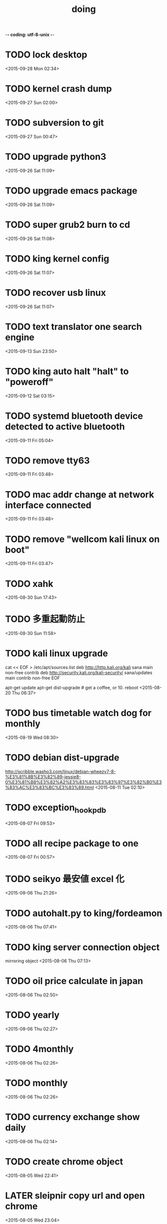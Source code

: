 -*- coding: utf-8-unix -*-
#+TITLE: doing
#+STARTUP: overview
#+TODO: TODO LATER | DONE
* TODO lock desktop
  <2015-09-28 Mon 02:34>
* TODO kernel crash dump
  <2015-09-27 Sun 02:00>
* TODO subversion to git
  <2015-09-27 Sun 00:47>
* TODO upgrade python3
  <2015-09-26 Sat 11:09>
* TODO upgrade emacs package
  <2015-09-26 Sat 11:09>
* TODO super grub2 burn to cd
  <2015-09-26 Sat 11:08>
* TODO king kernel config
  <2015-09-26 Sat 11:07>
* TODO recover usb linux
  <2015-09-26 Sat 11:07>
* TODO text translator one search engine
  <2015-09-13 Sun 23:50>
* TODO king auto halt "halt" to "poweroff"
  <2015-09-12 Sat 03:15>
* TODO systemd bluetooth device detected to active bluetooth
  <2015-09-11 Fri 05:04>
* TODO remove tty63
  <2015-09-11 Fri 03:48>
* TODO mac addr change at network interface connected
  <2015-09-11 Fri 03:48>
* TODO remove "wellcom kali linux on boot"
  <2015-09-11 Fri 03:47>
* TODO xahk
  <2015-08-30 Sun 17:43>
* TODO 多重起動防止
  <2015-08-30 Sun 11:58>
* TODO kali linux upgrade
cat << EOF > /etc/apt/sources.list
deb http://http.kali.org/kali sana main non-free contrib
deb http://security.kali.org/kali-security/ sana/updates main contrib non-free
EOF

apt-get update
apt-get dist-upgrade # get a coffee, or 10.
reboot
  <2015-08-20 Thu 06:37>
* TODO bus timetable watch dog for monthly
  <2015-08-19 Wed 08:30>
* TODO debian dist-upgrade
  http://scribble.washo3.com/linux/debian-wheezy7-8-%E3%81%8B%E3%82%89-jessie8-0%E3%81%B8%E3%82%A2%E3%83%83%E3%83%97%E3%82%B0%E3%83%AC%E3%83%BC%E3%83%89.html
  <2015-08-11 Tue 02:10>
* TODO exception_hook_pdb
  <2015-08-07 Fri 09:53>
* TODO all recipe package to one
  <2015-08-07 Fri 00:57>
* TODO seikyo 最安値 excel 化
  <2015-08-06 Thu 21:26>
* TODO autohalt.py to king/fordeamon
  <2015-08-06 Thu 07:41>
* TODO king server connection object
  mirroring object
  <2015-08-06 Thu 07:13>
* TODO oil price calculate in japan 
  <2015-08-06 Thu 02:50>
* TODO yearly
  <2015-08-06 Thu 02:27>
* TODO 4monthly
  <2015-08-06 Thu 02:26>
* TODO monthly
  <2015-08-06 Thu 02:26>
* TODO currency exchange show daily
  <2015-08-06 Thu 02:14>
* TODO create chrome object
  <2015-08-05 Wed 22:41>
* LATER sleipnir copy url and open chrome
  <2015-08-05 Wed 23:04>
* DONE daily user active time check
  CLOSED: [2015-08-14 Fri 22:36]
  <2015-08-09 Sun 20:23>
* DONE holiday
  CLOSED: [2015-08-11 Tue 02:10]
  <2015-08-07 Fri 09:47>
* DONE 雑誌 show
  CLOSED: [2015-08-06 Thu 01:55]
  <2015-08-05 Wed 22:52>
* DONE create recipe show past recipe
  CLOSED: [2015-08-17 Mon 16:37]
  <2015-08-05 Wed 21:38>
* DONE coding test WindowClient
  CLOSED: [2015-08-05 Wed 23:28]
  <2015-07-22 Wed 01:23>
* DONE bug fix daily feedly
  CLOSED: [2015-08-05 Wed 22:36]
  <2015-08-05 Wed 21:38>
* DONE weather on daily
  CLOSED: [2015-08-05 Wed 23:23]
  <2015-08-05 Wed 21:37>
* DONE sleipnir bug fix dialog
  CLOSED: [2015-08-05 Wed 23:23]
  <2015-08-05 Wed 21:37>
* DONE new beep python xahk error
  CLOSED: [2015-07-22 Wed 01:22]
  <2015-07-21 Tue 23:54>
* DONE hello
  CLOSED: [2015-07-21 Tue 23:54]
  <2015-07-21 Tue 23:53>
